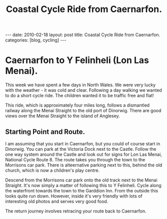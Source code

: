 #+STARTUP: showall indent
#+STARTUP: hidestars
#+INFOJS_OPT: view:info toc:t ltoc:nil
#+OPTIONS: H:2 num:nil tags:nil toc:nil timestamps:nil
#+TITLE: Coastal Cycle Ride from Caernarfon.
#+BEGIN_HTML
---
date: 2010-02-18
layout: post
title: Coastal Cycle Ride from Caernarfon.
categories: [blog, cycling]
---
#+END_HTML
* Caernarfon to Y Felinheli (Lon Las Menai).
This week we have spent a few days in North Wales. We were very lucky
with the weather - it was cold and clear. Following a day walking we
wanted to do a short cycle ride. The children wanted it to be traffic
free and flat!

This ride, which is approximately four miles long, follows a
dismantled railway along the Menai Straight to the old port of
Dinorwig. There are good views over the Menai Straight to the island
of Anglesey.
** Starting Point and Route.
I am assuming that you start in Caernarfon, but you could of course
start in Dinorwig. You can park at the Victoria Dock next to the
Castle. Follow the one way system around the Castle and look out for
signs for Lon Las Menai, National Cycle Route 8. The route takes you
through the town to the Morrisons car park. There is alteernative
parking next to this, behind the old church, which is now a children's
play centre.

Descend from the Morrisons car park onto the old track next to the
Menai Straight. It's now simply a matter of following this to Y
Felinheli. Cycle along the waterfront towards the town to the Garddion
Inn. From the outside this looks quite run down. However, inside it's
very friendly with lots of interesting old photos and serves very good
food.

The return journey involves retracing your route back to Caernarfon.
